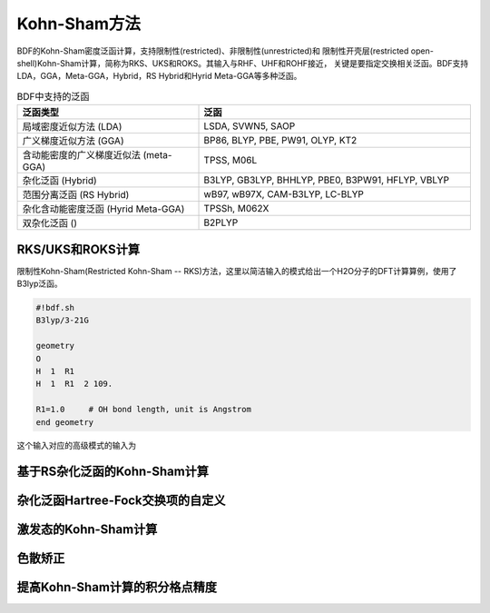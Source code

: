 Kohn-Sham方法
================================================
BDF的Kohn-Sham密度泛函计算，支持限制性(restricted)、非限制性(unrestricted)和
限制性开壳层(restricted open-shell)Kohn-Sham计算，简称为RKS、UKS和ROKS。其输入与RHF、UHF和ROHF接近，
关键是要指定交换相关泛函。BDF支持LDA，GGA，Meta-GGA，Hybrid，RS Hybrid和Hyrid Meta-GGA等多种泛函。

.. table:: BDF中支持的泛函
    :widths: 40 60

    ====================================== ====================================
     泛函类型                                       泛函
    ====================================== ====================================
     局域密度近似方法 (LDA)                   LSDA, SVWN5, SAOP
     广义梯度近似方法 (GGA)                   BP86, BLYP, PBE, PW91, OLYP, KT2
     含动能密度的广义梯度近似法 (meta-GGA)     TPSS, M06L
     杂化泛函 (Hybrid)                       B3LYP, GB3LYP, BHHLYP, PBE0, B3PW91, HFLYP, VBLYP
     范围分离泛函 (RS Hybrid)                 wB97, wB97X, CAM-B3LYP, LC-BLYP
     杂化含动能密度泛函 (Hyrid Meta-GGA)      TPSSh, M062X
     双杂化泛函 ()                           B2PLYP
    ====================================== ====================================

RKS/UKS和ROKS计算
-------------------------------------------------
限制性Kohn-Sham(Restricted Kohn-Sham -- RKS)方法，这里以简洁输入的模式给出一个H2O分子的DFT计算算例，使用了B3lyp泛函。

.. code-block:: python

  #!bdf.sh
  B3lyp/3-21G    

  geometry
  O
  H  1  R1 
  H  1  R1  2 109.

  R1=1.0     # OH bond length, unit is Angstrom
  end geometry

这个输入对应的高级模式的输入为



基于RS杂化泛函的Kohn-Sham计算
-------------------------------------------------


杂化泛函Hartree-Fock交换项的自定义
-------------------------------------------------

激发态的Kohn-Sham计算
-------------------------------------------------

色散矫正
-------------------------------------------------


提高Kohn-Sham计算的积分格点精度
-------------------------------------------------


